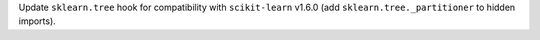 Update ``sklearn.tree`` hook for compatibility with ``scikit-learn`` v1.6.0
(add ``sklearn.tree._partitioner`` to hidden imports).

